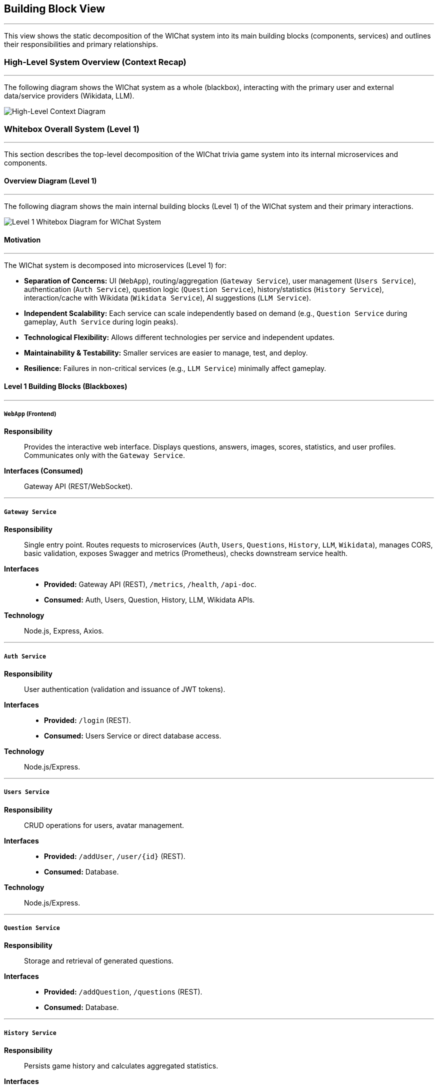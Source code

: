 ifndef::imagesdir[:imagesdir: ../images]
:icons: font

[[section-building-block-view]]
== Building Block View

---
This view shows the static decomposition of the WIChat system into its main building blocks (components, services) and outlines their responsibilities and primary relationships.

=== High-Level System Overview (Context Recap)

---
The following diagram shows the WIChat system as a whole (blackbox), interacting with the primary user and external data/service providers (Wikidata, LLM).

image::BuildingBlockViewFirst.png["High-Level Context Diagram", align="center"]

=== Whitebox Overall System (Level 1)

---
This section describes the top-level decomposition of the WIChat trivia game system into its internal microservices and components.

==== Overview Diagram (Level 1)

---
The following diagram shows the main internal building blocks (Level 1) of the WIChat system and their primary interactions.

image::BuildingBlockView2.png["Level 1 Whitebox Diagram for WIChat System", align="center"]

==== Motivation

---
The WIChat system is decomposed into microservices (Level 1) for:

* **Separation of Concerns:** UI (`WebApp`), routing/aggregation (`Gateway Service`), user management (`Users Service`), authentication (`Auth Service`), question logic (`Question Service`), history/statistics (`History Service`), interaction/cache with Wikidata (`Wikidata Service`), AI suggestions (`LLM Service`).
* **Independent Scalability:** Each service can scale independently based on demand (e.g., `Question Service` during gameplay, `Auth Service` during login peaks).
* **Technological Flexibility:** Allows different technologies per service and independent updates.
* **Maintainability & Testability:** Smaller services are easier to manage, test, and deploy.
* **Resilience:** Failures in non-critical services (e.g., `LLM Service`) minimally affect gameplay.

==== Level 1 Building Blocks (Blackboxes)

---
===== `WebApp` (Frontend)
*Responsibility*:: Provides the interactive web interface. Displays questions, answers, images, scores, statistics, and user profiles. Communicates only with the `Gateway Service`.  
*Interfaces (Consumed)*:: Gateway API (REST/WebSocket).

---
===== `Gateway Service`
*Responsibility*:: Single entry point. Routes requests to microservices (`Auth`, `Users`, `Questions`, `History`, `LLM`, `Wikidata`), manages CORS, basic validation, exposes Swagger and metrics (Prometheus), checks downstream service health.  
*Interfaces*::  
* *Provided:* Gateway API (REST), `/metrics`, `/health`, `/api-doc`.  
* *Consumed:* Auth, Users, Question, History, LLM, Wikidata APIs.  
*Technology*:: Node.js, Express, Axios.

---
===== `Auth Service`
*Responsibility*:: User authentication (validation and issuance of JWT tokens).  
*Interfaces*::  
* *Provided:* `/login` (REST).  
* *Consumed:* Users Service or direct database access.  
*Technology*:: Node.js/Express.

---
===== `Users Service`
*Responsibility*:: CRUD operations for users, avatar management.  
*Interfaces*::  
* *Provided:* `/addUser`, `/user/{id}` (REST).  
* *Consumed:* Database.  
*Technology*:: Node.js/Express.

---
===== `Question Service`
*Responsibility*:: Storage and retrieval of generated questions.  
*Interfaces*::  
* *Provided:* `/addQuestion`, `/questions` (REST).  
* *Consumed:* Database.

---
===== `History Service`
*Responsibility*:: Persists game history and calculates aggregated statistics.  
*Interfaces*::  
* *Provided:* `/addGame`, `/stats`, `/getBestGames`, `/getAllGames`.  
* *Consumed:* Database (Mongoose).  
*Technology*:: Node.js, Express, Mongoose.

---
===== `Wikidata Service`
*Responsibility*:: Facade and cache for Wikidata. Queries SPARQL, processes and caches results.  
*Interfaces*::  
* *Provided:* `/api/entries/{…}`.  
* *Consumed:* Wikidata SPARQL and database (Mongoose).

---
===== `LLM Service` (Hint Service)
*Responsibility*:: Orchestrates question and hint generation. Fetches base data from Wikidata, calls the external LLM API, formats and persists questions.  
*Interfaces*::  
* *Provided:* `/generateQuestions`, `/getHint`, `/getHintWithQuery`.  
* *Consumed:* Gateway → Wikidata Service, external LLM API, Gateway → Question Service.  
*Technology*:: Node.js, Express, Axios, @google/genai.

---
===== `Database`
*Responsibility*:: Persistent storage for users, history, questions, Wikidata cache.  
*Interfaces*:: MongoDB driver consumed by services.  
*Technology*:: MongoDB.

=== Important Interfaces (Summary)

---
[.text-center]
_Summary of key interfaces._

[cols="^1,3m,^1,^2", options="header"]
|===
| Interface Name         | Description                                                    | Provided By        | Consumed By
| Gateway API (REST)     | API for WebApp (auth, game, hints, profile, stats, proxy).       | Gateway Service    | WebApp
| Auth Service API       | Internal API for login/token.                                   | Auth Service       | Gateway Service
| Users Service API      | User CRUD operations.                                           | Users Service      | Gateway Service, Auth Service
| Question Service API   | Save/retrieve questions.                                        | Question Service   | Gateway Service (and LLM Service)
| History Service API    | Save results and stats.                                          | History Service    | Gateway Service
| Wikidata Service API   | Processed data from Wikidata.                                   | Wikidata Service   | Gateway Service (and LLM Service)
| LLM Service API        | Question and hint generation.                                  | LLM Service        | Gateway Service
| Database Access        | MongoDB query interface.                                        | Database           | All services
| Wikidata SPARQL        | External data endpoint.                                         | Wikidata (External)| Wikidata Service
| External LLM API       | AI text provider.                                               | LLM Provider       | LLM Service
|===

[[level2-refinements]]
== Level 2 (Refinements)

---
=== White Box LLM Service (Hint Service)

==== Motivation (LLM Service Focus)

---
This service encapsulates the complex logic of interacting with external providers (LLM, Wikidata Service) and coordinates multiple steps to generate questions and hints.

==== Internal Logic Flow / Responsibilities

===== Question Generation Orchestration (`/generateQuestions` endpoint)

---
image::BuildingBlockViewGenerateQuestions.png["Generation Questions Flow Diagram", align="center"]

1. Receives category and number of questions from the Gateway Service.  
2. Requests base data (including `imageUrl`) from the Wikidata Service via Gateway.  
3. For each entry:  
   * Formats textual information (`formatEntryInfo`).  
   * Constructs a detailed prompt for the external LLM API.  
   * Calls the LLM API (`sendQuestionToLLM`).  
   * Parses and validates the JSON response (`parseJsonResponse`), retrying if needed.  
   * Combines generated text with `imageUrl`.  
   * Persists the question via `/addQuestion` endpoint through the Gateway.  
4. Aggregates all generated questions and returns them to the Gateway Service.

---
===== Hint Generation (`/getHint` endpoint)

---
image::BuildingBlockViewHintRequest.png["Get Hint Flow Diagram", align="center"]

1. Receives the question text and answer options from the Gateway Service.  
2. Builds a prompt requesting a hint without revealing the correct answer.  
3. Calls the LLM API and parses the response.  
4. Returns a single-sentence hint.

---
===== Conversational Hint Generation (`/getHintWithQuery` endpoint)

---
1. Similar to `/getHint`, but incorporates a specific user query.  
2. Filters to prevent direct revelation of the answer.  
3. Builds and sends the prompt to the LLM, parses and returns the conversational hint.

[[level3-concepts]]
== Level 3 (Refinements / Concepts)

---
=== Concept: Question Generation and Storage Flow

**Involved components:** Gateway Service, LLM Service, Wikidata Service, Question Service, Database, Wikidata SPARQL, External LLM.

1. WebApp requests questions by category from the Gateway.  
2. Gateway routes to LLM Service (`/generateQuestions`).  
3. LLM Service requests base data from Wikidata Service via Gateway.  
4. Wikidata Service returns cached data.  
5. LLM Service formats and sends a prompt to the external LLM.  
6. LLM responds in JSON; LLM Service parses and validates.  
7. LLM Service unifies text and image and calls `/addQuestion` through Gateway.  
8. Gateway routes to Question Service, which stores it in the database.  
9. LLM Service returns the questions to the original caller.

---
=== Concept: Statistics Calculation

**Responsible component:** History Service

When `/stats` is called:
* Retrieves all game records for the user.  
* Calculates aggregated statistics in-memory (total points, number of games, win/loss ratio, averages, most played category).  
* Returns results, including the 3 most outstanding games.

> ⚠️ For users with very large histories, performance may degrade if not paginated.
